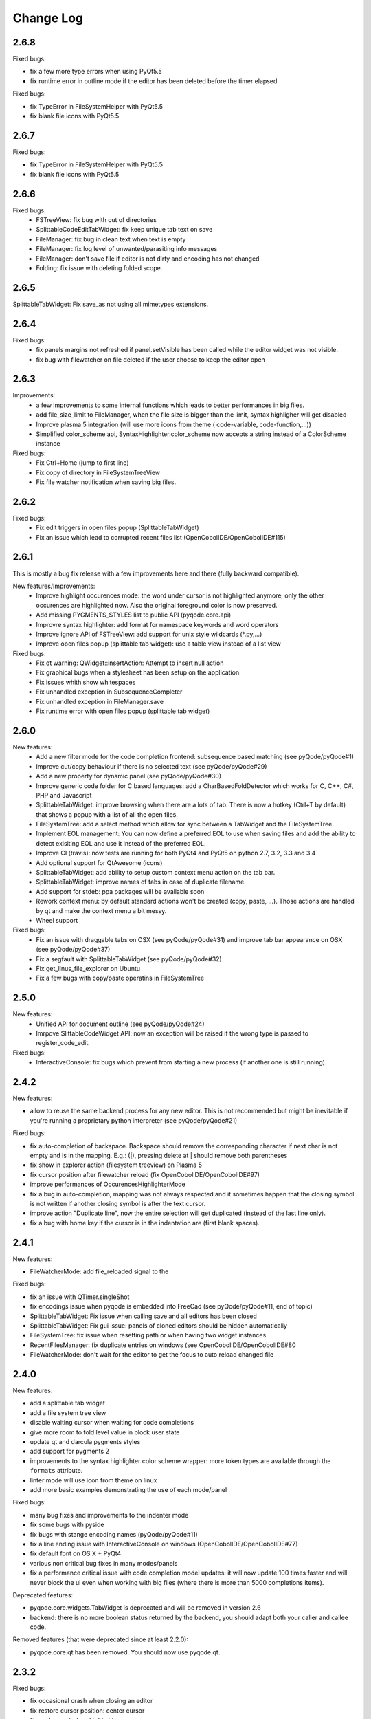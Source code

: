 Change Log
==========

2.6.8
-----

Fixed bugs:

- fix a few more type errors when using PyQt5.5
- fix runtime error in outline mode if the editor has been deleted before 
  the timer elapsed.

Fixed bugs:

- fix TypeError in FileSystemHelper with PyQt5.5
- fix blank file icons with PyQt5.5

2.6.7
-----

Fixed bugs:

- fix TypeError in FileSystemHelper with PyQt5.5
- fix blank file icons with PyQt5.5

2.6.6
-----

Fixed bugs:
    - FSTreeView: fix bug with cut of directories
    - SplittableCodeEditTabWidget: fix keep unique tab text on save
    - FileManager: fix bug in clean text when text is empty
    - FileManager: fix log level of unwanted/parasiting info messages
    - FileManager: don't save file if editor is not dirty and encoding has not changed
    - Folding: fix issue with deleting folded scope.

2.6.5
-----

SplittableTabWidget: Fix save_as not using all mimetypes extensions.

2.6.4
-----

Fixed bugs:
    - fix panels margins not refreshed if panel.setVisible has been called while the editor widget was not visible.
    - fix bug with filewatcher on file deleted if the user choose to keep the editor open

2.6.3
-----

Improvements:
    - a few improvements to some internal functions which leads to better
      performances in big files.
    - add file_size_limit to FileManager, when the file size is bigger than the
      limit, syntax highligher will get disabled
    - Improve plasma 5 integration (will use more icons from theme (
      code-variable, code-function,...))
    - Simplified color_scheme api, SyntaxHighlighter.color_scheme now accepts
      a string instead of a ColorScheme instance

Fixed bugs:
    - Fix Ctrl+Home (jump to first line)
    - Fix copy of directory in FileSystemTreeView
    - Fix file watcher notification when saving big files.


2.6.2
-----

Fixed bugs:
    - Fix edit triggers in open files popup (SplittableTabWidget)
    - Fix an issue which lead to corrupted recent files list (OpenCobolIDE/OpenCobolIDE#115)

2.6.1
-----

This is mostly a bug fix release with a few improvements here and there (fully backward compatible).

New features/Improvements:
    - Improve highlight occurences mode: the word under cursor is not highlighted anymore, only
      the other occurences are highlighted now. Also the original foreground color
      is now preserved.
    - Add missing PYGMENTS_STYLES list to public API (pyqode.core.api)
    - Improvre syntax highlighter: add format for namespace keywords and word operators
    - Improve ignore API of FSTreeView: add support for unix style wildcards (*.py,...)
    - Improve open files popup (splittable tab widget): use a table view instead of a list view

Fixed bugs:
    - Fix qt warning: QWidget::insertAction: Attempt to insert null action
    - Fix graphical bugs when a stylesheet has been setup on the application.
    - Fix issues whith show whitespaces
    - Fix unhandled exception in SubsequenceCompleter
    - Fix unhandled exception in FileManager.save
    - Fix runtime error with open files popup (splittable tab widget)

2.6.0
-----
New features:
    - Add a new filter mode for the code completion frontend: subsequence based
      matching (see pyQode/pyQode#1)
    - Improve cut/copy behaviour if there is no selected text (see pyQode/pyQode#29)
    - Add a new property for dynamic panel (see pyQode/pyQode#30)
    - Improve generic code folder for C based languages: add a
      CharBasedFoldDetector which works for C, C++, C#, PHP and Javascript
    - SplittableTabWidget: improve browsing when there are a lots of tab. There
      is now a hotkey (Ctrl+T by default) that shows a popup with a list of all
      the open files.
    - FileSystemTree: add a select method which allow for sync between a
      TabWidget and the FileSystemTree.
    - Implement EOL management: You can now define a preferred EOL to use when
      saving files and add the ability to detect exisiting EOL and use it
      instead of the preferred EOL.
    - Improve CI (travis): now tests are running for both PyQt4 and PyQt5
      on python 2.7, 3.2, 3.3 and 3.4
    - Add optional support for QtAwesome (icons)
    - SplittableTabWidget: add ability to setup custom context menu action on
      the tab bar.
    - SplittableTabWidget: improve names of tabs in case of duplicate filename.
    - Add support for stdeb: ppa packages will be available soon
    - Rework context menu: by default standard actions won't be created (copy,
      paste, ...). Those actions are handled by qt and make the context menu
      a bit messy.
    - Wheel support

Fixed bugs:
    - Fix an issue with draggable tabs on OSX (see pyQode/pyQode#31) and
      improve tab bar appearance on OSX (see pyQode/pyQode#37)
    - Fix a segfault with SplittableTabWidget (see pyQode/pyQode#32)
    - Fix get_linus_file_explorer on Ubuntu
    - Fix a few bugs with copy/paste operatins in FileSystemTree

2.5.0
-----

New features:
    - Unified API for document outline (see pyQode/pyQode#24)
    - Imrpove SlittableCodeWidget API: now an exception will be raised if the wrong type
      is passed to register_code_edit.

Fixed bugs:
    - InteractiveConsole: fix bugs which prevent from starting a new process (if another one is still running).


2.4.2
-----
New features:

- allow to reuse the same backend process for any new editor. This is not recommended but
  might be inevitable if you're running a proprietary python interpreter (see pyQode/pyQode#21)


Fixed bugs:

- fix auto-completion of backspace. Backspace should remove the corresponding character if next
  char is not empty and is in the mapping.  E.g.: (|), pressing delete at | should remove both parentheses
- fix show in explorer action (filesystem treeview) on Plasma 5
- fix cursor position after filewatcher reload (fix OpenCobolIDE/OpenCobolIDE#97)
- improve performances of OccurencesHighlighterMode
- fix a bug in auto-completion, mapping was not always respected and it sometimes happen
  that the closing symbol is not written if another closing symbol is after the text cursor.
- improve action "Duplicate line", now the entire selection will get duplicated (instead of the last line only).
- fix a bug with home key if the cursor is in the indentation are (first blank spaces).

2.4.1
-----

New features:

- FileWatcherMode: add file_reloaded signal to the


Fixed bugs:

- fix an issue with QTimer.singleShot
- fix encodings issue when pyqode is embedded into FreeCad (see pyQode/pyQode#11, end of topic)
- SplittableTabWidget: Fix issue when calling save and all editors has been closed
- SplittableTabWidget: Fix gui issue: panels of cloned editors should be hidden automatically
- FileSystemTree: fix issue when resetting path or when having two widget instances
- RecentFilesManager: fix duplicate entries on windows (see OpenCobolIDE/OpenCobolIDE#80
- FileWatcherMode: don't wait for the editor to get the focus to auto reload changed file

2.4.0
-----

New features:

- add a splittable tab widget
- add a file system tree view
- disable waiting cursor when waiting for code completions
- give more room to fold level value in block user state
- update qt and darcula pygments styles
- add support for pygments 2
- improvements to the syntax highlighter color scheme wrapper: more token types
  are available through the ``formats`` attribute.
- linter mode will use icon from theme on linux
- add more basic examples demonstrating the use of each mode/panel

Fixed bugs:

- many bug fixes and improvements to the indenter mode
- fix some bugs with pyside
- fix bugs with stange encoding names (pyQode/pyQode#11)
- fix a line ending issue with InteractiveConsole on windows (OpenCobolIDE/OpenCobolIDE#77)
- fix default font on OS X + PyQt4
- various non critical bug fixes in many modes/panels
- fix a performance critical issue with code completion model updates: it will
  now update 100 times faster and will never block the ui even when working with
  big files (where there is more than 5000 completions items).

Deprecated features:

- pyqode.core.widgets.TabWidget is deprecated and will be removed in version
  2.6
- backend: there is no more boolean status returned by the backend, you should
  adapt both your caller and callee code.

Removed features (that were deprecated since at least 2.2.0):

- pyqode.core.qt has been removed. You should now use pyqode.qt.

2.3.2
-----

Fixed bugs:

- fix occasional crash when closing an editor
- fix restore cursor position: center cursor
- fix useless calls to rehighlight

2.3.1
-----

Fixed bugs:

- Fix segfault on windows

2.3.0
-----

New features:

- add support for python2. You may now use python2 for writing a pyqode
  app (backend AND frontend)!
- add a mode that highlight occurrences of the word under the text cursor
- add a smart backspace mode, this mode eats as much whitespace as possible
  when you press backspace
- add GlobalCheckerPanel that shows all errors found in the document
- add extented selection mode. Extended selection is a feature that can be
  found in Ulipad ( https://code.google.com/p/ulipad )
- add pyqode-console script that let you run other programs in an external
  terminal with a final prompt that holds the window after the program
  finished.
- new widget: prompt line edit (a line edit with a prompt text and an icon)
- add ability to surround selected text with quotes or parentheses
- search and replace: added regex support
- search and replace: the search algorithm is now running on the backend
  (fix issue where gui was blocked while searching text)
- improvements to the InteractiveConsole: there is now a way to setup
  colors using a pygments color scheme. Also the console is now readonly
  when the process is not running
- backend improvements:
- the backend is now a ThreadedSocketServer
- proper way to close the backend process. we do not use terminate/kill
  anymore but send a shutdown signal to the process stdin


Fixed bugs:

- fix the code that prevents code completion popup from showing in strings
  and comments
- fix a bug with the default indenter that was eating chars at the start
  of the line
- fix checker request logic (keep the last request instead of the first
  one)
- fix right panels top position
- fix wordclick decoration color on dark color schemes


2.2.0
-----

New features:
    - add cursor position caching
    - add ``updated`` signal to RecentFilesManager
    - add ability to add menus to the editor context menu
    - add get_context_menu method to CodeEdit
    - add ``is_running`` property to InteractiveConsole
    - add ``double_clicked`` signal to TabWidget
    - add a way to override folding panel indicators and background color
    - add a way to pass an icon provider to the RecentMenu
    - added a small delay before showing fold scopes (to avoid flashes when
      you move the mouse over the folding panel)
    - add a way to make the distinction between default font size and zoomed
      font size by introducing the notion of zoom level
    - a few more improvements to the completion popup (it should hide
      automatically when you move the cursor out of the word boundaries)

Fixed bugs:
    - fix confusing convention: now both line numbers and column numbers starts
      from 0
    - fix a few issues with code folding (corner cases such as indicator on
      first line not highlighted,...)
    - fix potential circular import with the cache module
    - fix caret line refresh when dynamically disabled/enabled
    - fix a visual bug where horizontal scroll-bars range is not correct
    - fix tooltip of folded block: ensure the block is still folded before
      showing the tooltip
    - fix background color when a stylesheet is used (especially when
      stylesheet is reset).

2.1.0
-----

New features:
   - new code folding API and panel
   - encodings API (panel, combo box, menu, dialog)
   - allow to use pygments styles for native highlighters
   - improved checker mode and syntax highlighter
   - new CheckerPanel made to draw the new checker mode messages. If you were
     using MarkerPanel to draw checker messages, you will have to replace it by
     CheckerPanel!
   - mimetype property for CodeEdit
   - optimized API for storing block user data (using a bitmask in block user
     state)
   - reworked editor context menu (add a way to add sub-menus)
   - improved code completion: show popup when typing inside an existing word
     and always collect completions at the start of the prefix (this gives a
     lot more suggestions).
   - add pre-made editors: TextCodeEdit and GenericCodeEdit

Fixed bugs:
    - wrong cursor position after duplicate line
    - empty save dialog for new files (without path)
    - fix style issue on KDE
    - fix some issues with frozen applications
    - fix a few bugs in the notepad example
    - fix a long standing issue in symbol matcher where the mode would
      match symbols that are inside string literals or comments. This greatly
      improves the python auto indent mode.

2.0.0
-----

New features/improvements:
    - PyQt5 support
    - Mac OSX support
    - new client/server API
    - simpler settings API
    - simpler modes/panels API
    - there is now a way to select the python interpreter used for the backend
      process
    - integrate widgets defined in pyqode.widgets (pyqode.widgets will be
      removed soon)
    - allow tab key to choose a completion
    - new pyqode specific pygments color schemes

Fixed bugs:
    - fix zombie backend process
    - fix unsupported pickle protocol
    - fix list of pygments style: all styles are now included, including plugins!

1.3.2
-----

Fixed bugs:
    - server port was not forwarded by server.start
    - fix issue with file watcher if editor has been deleted.

1.3.1
-----

Fixed bugs:
    - improve auto complete, many small bug fixes
    - fix infinite loop when saving an empty document
    - fix file watcher when filePath is None
    - fix a small bug with line panel where the last line was not
      highlighted as selected.

1.3.0
-----

New features:

    - case converter mode
    - improve go to line dialog


Fixed bugs:

    - fix bugs with replace all
    - Fix wrong behavious with auto completion
    - Fix a bug where it was not possible to select a code completion using ENTER
    - fix UnicodeEncodeError with python 2.7

1.2.0
-----

New features:
    - debian packages available on ppa:pyqode/stable and ppa:pyqode/unstable

Fixed bugs:

    - Code Completion does not trigger if there is a string or comment in the line
    - Fix filewatcher bug with deleted files
    - Fix filewatcher bug when user say no to file reload the first time
    - Fix syntax highlighter bugs with old PyQt libraries.


1.1.0
-----

New features:

  - Improve code completion process performances and reliability
  - Make QT_API case insensitive
  - Wrap settings and style properties with python properties
  - Allow user to start code completion server before a code editor instance is created.
  - New mode: AutoComplete mode
  - New mode: WordClickMode, append support for word under MOUSE cursor
  - New setting: autoSave on focus out

Fixed bugs:

  - Fix bug with subprocess intercomm (and improves performances)
  - Fix Document cleanup bugs


1.0.0
-----

The API has been completely rewritten. Here are the major changes

 * added support for python 3
 * added support for PyQt5
 * added support for Qt Designer plugins
 * morphed into a namespaces package
 * improved look and feel: native look and feel close to Qt Create
 * improved code completion, code folding,
 * improved performances (using multiprocessing heavily instead of multithreading)
 * complete documentation and examples
 * minimum travis ci integration (just to ensure pyqode remains importable for all supported interpreter/qt bingins, there is still no real test suite).

0.1.1
-----

Fixed bugs:
    - better code completion popup show/hide


0.1.0
-----

First release. Brings the following features:

 * syntax highlighting mode (using pygments)
 * code completion (static word list, from document words)
 * line number Panel
 * code folding Panel
 * markers Panel (to append breakpoints, bookmarks, errors,...)
 * right margin indicator mode
 * active line highlighting mode
 * editor zoom mode
 * find and replace Panel
 * text decorations (squiggle, box)
 * unicode support (specify encoding when you load your file)
 * styling (built-in white and dark styles + possibility to customize)
 * flexible framework to append custom panels/modes
 * auto indent mode(indentation level
